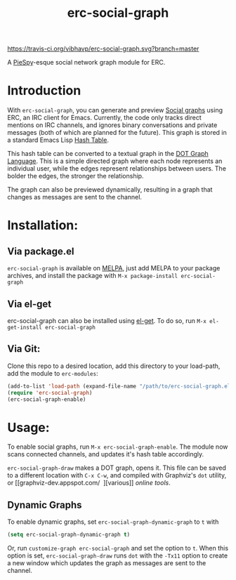 #+TITLE: erc-social-graph
#+STARTUP: inlineimages
[[https://travis-ci.org/vibhavp/erc-social-graph][https://travis-ci.org/vibhavp/erc-social-graph.svg?branch=master]]

A [[http://www.jibble.org/piespy/][PieSpy]]-esque social network graph module for ERC.

* Introduction
  With ~erc-social-graph~, you can generate and preview [[http://en.wikipedia.org/wiki/Social_graph][Social graphs]] using ERC,
  an IRC client for Emacs. Currently, the code only tracks direct mentions on IRC
  channels, and ignores binary conversations and private messages (both of which
  are planned for the future). This graph is stored in a standard Emacs Lisp
  [[https://www.gnu.org/software/emacs/manual/html_node/elisp/Hash-Tables.html][Hash Table]].
  
  This hash table can be converted to a textual graph in the [[http://en.wikipedia.org/wiki/DOT_(graph_description_language)][DOT Graph Language]].
  This is a simple directed graph where each node represents an individual user, 
  while the edges represent relationships between users. The bolder the edges,
  the stronger the relationship.

  The graph can also be previewed dynamically, resulting in a graph that changes
  as messages are sent to the channel.

  [[./example.gif]]

* Installation:
** Via package.el
   ~erc-social-graph~ is available on [[http://melpa.org][MELPA]], just add MELPA to your package
   archives, and install the package with ~M-x package-install erc-social-graph~
** Via el-get
   erc-social-graph can also be installed using [[https://github.com/dimitri/el-get][el-get]]. To do so, run
   ~M-x el-get-install erc-social-graph~
** Via Git:
  Clone this repo to a desired location,
  add this directory to your load-path, add the module to =erc-modules=:
  #+BEGIN_SRC emacs-lisp
  (add-to-list 'load-path (expand-file-name "/path/to/erc-social-graph.el"))
  (require 'erc-social-graph)
  (erc-social-graph-enable)
  #+END_SRC
* Usage:  
  To enable social graphs, run ~M-x erc-social-graph-enable~. The module now
  scans connected channels, and updates it's hash table accordingly.
  
  ~erc-social-graph-draw~ makes a DOT graph, opens it. This file can be saved 
  to a different location with ~C-x C-w~, and compiled with Graphviz's ~dot~
  utility, or [[graphviz-dev.appspot.com/
‎
][various]] [[sandbox.kidstrythisathome.com/erdos/][online]] [[www.webgraphviz.com][tools]].

** Dynamic Graphs
   To enable dynamic graphs, set ~erc-social-graph-dynamic-graph~ to ~t~ with
   #+BEGIN_SRC emacs-lisp
(setq erc-social-graph-dynamic-graph t)
   #+END_SRC
   Or, run ~customize-graph erc-social-graph~ and set the option to ~t~.
   When this option is set, ~erc-social-graph-draw~ runs ~dot~ with the ~-Tx11~
   option to create a new window which updates the graph as messages are sent
   to the channel.
  
